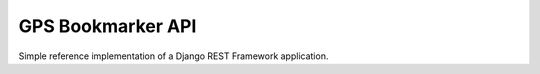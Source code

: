 GPS Bookmarker API
==================

Simple reference implementation of a Django REST
Framework application.

